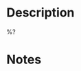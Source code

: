 #+date: %U
#+description: %^{Summary}
#+filetags: :jira:%^{Type|story|defect|epic|incident|subtask}:

* Description
%?
* Notes
